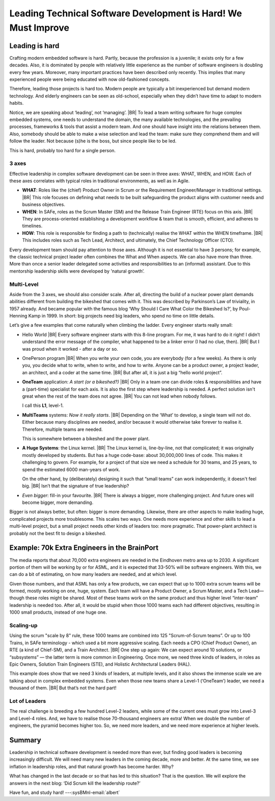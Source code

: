 .. Copyright (C) ALbert Mietus; 2024

.. _3Amigos_P1:

===============================================================
Leading Technical Software Development is Hard! We Must Improve
===============================================================

.. post:: 2024/07/12
   :tags: 3Amigos
   :category: opinion
   :language: en

   .. image:: images/P1.DarkPositive_BigTeam_Zandloper.jpeg
      :width: 33%
      :align: left

   :reading-time: 12min

   As embedded systems and technical software are becoming larger and larger, as well as more complex,
   leading those massive projects and teams is more vital than ever—and increasingly challenging.
   Engineers need substantial experience to lead these projects effectively. However, paradoxically,
   people seem to have less and less experience in working in big teams.

   Adding to this dilemma are the typical role names for senior leadership, which are inflating. For
   example, every (little) team nowadays has a software 'architect', whereas that role was called
   (senior) developer before. As a result, when one needs a 'real architect' one is flooded by
   juniors. Similarly, a ScrumMaster —once the agile, facilitating project leader— is now often just a
   side-activity for a programmer.
   |BR|
   But then who is overseeing a scope bigger than a few sprints? Is somebody in charge at the tactical level?

   As a side effect, this blocks the desire to grow: many modern architects and ScrumMasters assume
   they are on top of the world already. In this blog, I describe the need for those leaders and what
   they need.

Leading is hard
===============

Crafting modern embedded software is hard. Partly, because the profession is a juvenile; it exists
only for a few decades. Also, it is dominated by people with relatively little experience as the
number of software engineers is doubling every few years. Moreover, many important practices have
been described only recently. This implies that many experienced people were being educated with
now old-fashioned concepts.

Therefore, leading those projects is hard too. Modern people are typically a bit inexperienced but
demand modern technology. And elderly engineers can be seen as old-school, especially when they
didn’t have time to adapt to modern habits.

Notice, we are speaking about ‘leading’, not ‘managing’.
|BR|
To lead a team writing software for huge complex embedded systems, one needs to understand the
domain, the many available technologies, and the prevailing processes, frameworks & tools that
assist a modern team. And one should have insight into the relations between them. Also, somebody
should be able to make a wise selection and lead the team: make sure they comprehend them and will
follow the leader. Not because (s)he is the boss, but since people like to be led.

This is hard, probably too hard for a single person.

3 axes
------

Effective leadership in complex software development can be seen in three axes: WHAT, WHEN, and
HOW. Each of these axes correlates with typical roles in traditional environments, as well as in
Agile.

- **WHAT**:
  Roles like the (chief) Product Owner in Scrum or the Requirement Engineer/Manager in traditional
  settings.
  |BR|
  This role focuses on defining what needs to be built safeguarding the product aligns with
  customer needs and business objectives.

- **WHEN**:
  In SAFe, roles as the Scrum Master (SM) and the Release Train Engineer (RTE) focus on this axis.
  |BR|
  They are process-oriented establishing a development workflow & team that is smooth, efficient,
  and adheres to timelines.

- **HOW**:
  This role is responsible for finding a path to (technically) realise the WHAT within the WHEN timeframe.
  |BR|
  This includes roles such as Tech Lead, Architect, and ultimately, the Chief Technology Officer (CTO).

Every development team should pay attention to those axes. Although it is not essential to have 3
persons; for example, the classic technical project leader often combines the What and When
aspects. We can also have more than three. More than once a senior leader delegated some activities
and responsibilities to an (informal) assistant. Due to this mentorship leadership skills were
developed by 'natural growth’.

Multi-Level
-----------

Aside from the 3 axes, we should also consider scale. After all, directing the build of a nuclear
power plant demands abilities different from building the bikeshed that comes with it. This was
described by Parkinson’s Law of triviality, in 1957 already. And became popular with the famous
blog ‘Why Should I Care What Color the Bikeshed Is?’, by Poul-Henning Kamp in 1999. In short: big
projects need big leaders, who spend no time on little details.

Let’s give a few examples that come naturally when climbing the ladder. Every engineer starts
really small:

- Hello World
  |BR|
  Every software engineer starts with this 8-line program. For me, it was hard to do it right! I
  didn’t understand the error message of the compiler, what happened to be a linker error (I had no
  clue, then).
  |BR|
  But I was proud when it worked - after a day or so.
- OnePerson program
  |BR|
  When you write your own code, you are everybody (for a few weeks). As there is only you, you
  decide what to write, when to write, and how to write. Anyone can be a product owner, a project
  leader, an architect, and a coder at the same time.
  |BR|
  But after all, it is just a big “hello world project”.

- **OneTeam** application: *A start (or a bikeshed?)*
  |BR|
  Only in a team one can divide roles &   responsibilities and have a (part-time) specialist for
  each axis. It is also the first step where leadership is needed. A perfect solution isn't great
  when the rest of the team does not agree.
  |BR|
  You can not lead when nobody follows.

  I call this **L1**, level-1.

- **MultiTeams** systems: *Now it really starts*.
  |BR|
  Depending on the ‘What’ to develop, a single team will not do. Either because many disciplines
  are needed, and/or because it would otherwise take forever to realise it. Therefore, multiple teams
  are needed.

  This is somewhere between a bikeshed and the power plant.

- **A Huge Systems**: the Linux kernel.
  |BR|
  The Linux kernel is, line-by-line, not that complicated; it was originally mostly developed by
  students. But has a huge code-base: about 30,000,000 lines of code. This makes it challenging to
  govern. For example, for a project of that size we need a schedule for 30 teams, and 25 years, to
  spend the estimated 6000 man-years of work.

  On the other hand, by (deliberately) designing it such that “small teams” can work independently,
  it doesn't feel big.
  |BR|
  Isn’t that the signature of true leadership?

- *Even bigger*: fill-in your favourite.
  |BR|
  There is always a bigger, more challenging project. And future ones will become bigger, more demanding.

Bigger is not always better, but often: bigger is more demanding. Likewise, there are other aspects
to make leading huge, complicated projects more troublesome. This scales two ways. One needs more
experience and other skills to lead a multi-level project, but a small project needs other kinds of
leaders too: more pragmatic. That power-plant architect is probably not the best fit to design a
bikeshed.

Example: 70k Extra Engineers in the BrainPort
=============================================

The media reports that about 70,000 extra engineers are needed in the Eindhoven metro area up to
2030. A significant portion of them will be working by or for ASML, and it is expected that 33-50%
will be software engineers. With this, we can do a bit of estimating, on how many leaders are
needed, and at which level.

Given those numbers, and that ASML has only a few products, we can expect that up to 1000 extra
scrum teams will be formed, mostly working on one, huge, system. Each team will have a Product
Owner, a Scrum Master, and a Tech Lead—though these roles might be shared. Most of these teams work
on the same product and thus higher level “inter-team” leadership is needed too. After all, it
would be stupid when those 1000 teams each had different objectives, resulting in 1000 small
products, instead of one huge one.

Scaling-up
----------

Using the scrum "scale by 8" rule, these 1000 teams are combined into 125 "Scrum-of-Scrum teams”.
Or up to 100 Trains, in SAFe terminology - which used a bit more aggressive scaling. Each needs a
CPO (Chief Product Owner), an RTE (a kind of Chief-SM), and a Train Architect.
|BR|
One step up again:
We can expect around 10 solutions, or “subsystems” — the latter term is more common in Engineering.
Once more, we need three kinds of leaders, in roles as Epic Owners, Solution Train Engineers (STE),
and Holistic Architectural Leaders (HAL).

This example does show that we need 3 kinds of leaders, at multiple levels, and it also shows the
immense scale we are talking about in complex embedded systems. Even when those new teams share a
Level-1 (‘OneTeam’) leader, we need a thousand of them.
|BR|
But that’s not the hard part!

Lot of Leaders
--------------

The real challenge is breeding a few hundred Level-2 leaders, while
some of the current ones must grow into Level-3 and Level-4 roles. And, we have to realise those
70-thousand engineers are extra! When we double the number of engineers, the pyramid becomes higher
too. So, we need more leaders, and we need more experience at higher levels.

Summary
=======

Leadership in technical software development is needed more than ever, but finding good leaders is
becoming increasingly difficult. We will need many new leaders in the coming decade, more and
better. At the same time, we see inflation in leadership roles, and that natural growth has become
harder. Why?

What has changed in the last decade or so that has led to this situation? That is the question. We
will explore the answers in the next blog: ‘Did Scrum kill the leadership route?’

Have fun, and study hard! ---:sysBMnl-email:`albert`

.. seealso::

   This article on LinkedIn: XXX

